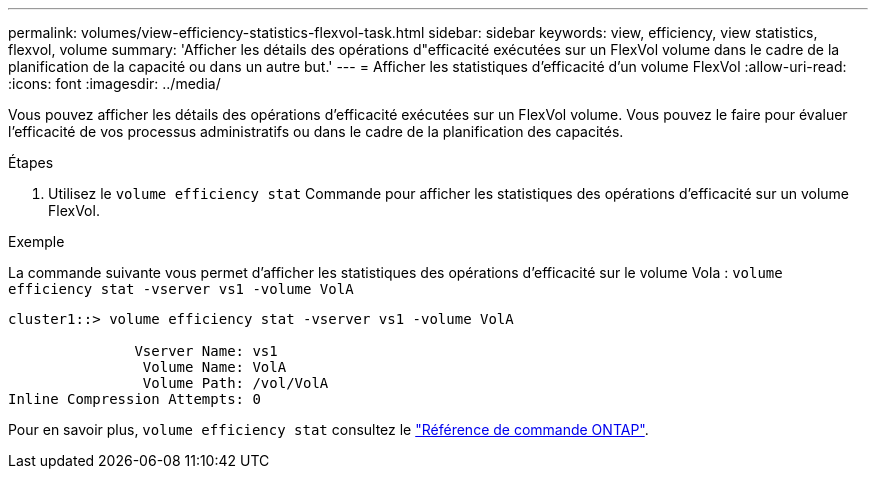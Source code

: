 ---
permalink: volumes/view-efficiency-statistics-flexvol-task.html 
sidebar: sidebar 
keywords: view, efficiency, view statistics, flexvol, volume 
summary: 'Afficher les détails des opérations d"efficacité exécutées sur un FlexVol volume dans le cadre de la planification de la capacité ou dans un autre but.' 
---
= Afficher les statistiques d'efficacité d'un volume FlexVol
:allow-uri-read: 
:icons: font
:imagesdir: ../media/


[role="lead"]
Vous pouvez afficher les détails des opérations d'efficacité exécutées sur un FlexVol volume. Vous pouvez le faire pour évaluer l'efficacité de vos processus administratifs ou dans le cadre de la planification des capacités.

.Étapes
. Utilisez le `volume efficiency stat` Commande pour afficher les statistiques des opérations d'efficacité sur un volume FlexVol.


.Exemple
La commande suivante vous permet d'afficher les statistiques des opérations d'efficacité sur le volume Vola :
`volume efficiency stat -vserver vs1 -volume VolA`

[listing]
----
cluster1::> volume efficiency stat -vserver vs1 -volume VolA

               Vserver Name: vs1
                Volume Name: VolA
                Volume Path: /vol/VolA
Inline Compression Attempts: 0
----
Pour en savoir plus, `volume efficiency stat` consultez le link:https://docs.netapp.com/us-en/ontap-cli/volume-efficiency-stat.html["Référence de commande ONTAP"^].
